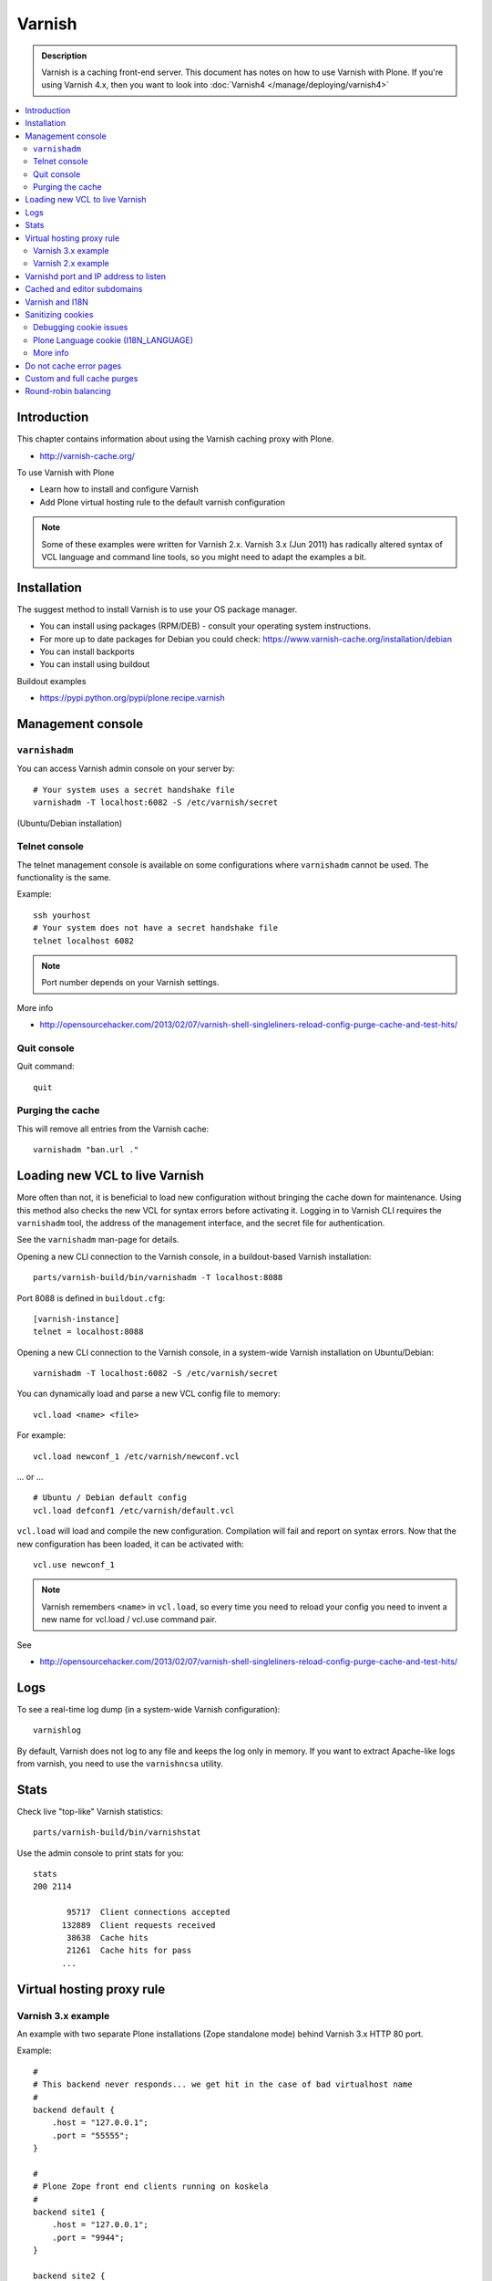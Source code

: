 =======
Varnish
=======

.. admonition:: Description

    Varnish is a caching front-end server. This document has notes on how to
    use Varnish with Plone. If you're using Varnish 4.x, then you want to look into :doc:`Varnish4 </manage/deploying/varnish4>`

.. contents:: :local:

.. highlight:: console

Introduction
============

This chapter contains information about using the Varnish caching proxy with
Plone.

* http://varnish-cache.org/

To use Varnish with Plone

* Learn how to install and configure Varnish

* Add Plone virtual hosting rule to the default varnish configuration

.. note ::

    Some of these examples were written for Varnish 2.x.
    Varnish 3.x (Jun 2011) has radically altered syntax of VCL language and command line tools, so you might need to adapt the examples a bit.

Installation
============

The suggest method to install Varnish is to use your OS package manager.

* You can install using packages (RPM/DEB) - consult your operating system instructions.

* For more up to date packages for Debian you could check: https://www.varnish-cache.org/installation/debian

* You can install backports

* You can install using buildout

Buildout examples

* https://pypi.python.org/pypi/plone.recipe.varnish

Management console
==================

``varnishadm``
--------------

You can access Varnish admin console on your server by::

    # Your system uses a secret handshake file
    varnishadm -T localhost:6082 -S /etc/varnish/secret

(Ubuntu/Debian installation)

Telnet console
---------------

The telnet management console is available on some configurations
where ``varnishadm`` cannot be used. The functionality is the same.

Example::

    ssh yourhost
    # Your system does not have a secret handshake file
    telnet localhost 6082

.. note::

    Port number depends on your Varnish settings.

More info

* http://opensourcehacker.com/2013/02/07/varnish-shell-singleliners-reload-config-purge-cache-and-test-hits/

Quit console
-------------

Quit command::

   quit

Purging the cache
------------------

This will remove all entries from the Varnish cache::

   varnishadm "ban.url ."


Loading new VCL to live Varnish
===============================

More often than not, it is beneficial to load new configuration without
bringing the cache down for maintenance.  Using this method also checks the
new VCL for syntax errors before activating it.  Logging in to Varnish CLI
requires the ``varnishadm`` tool, the address of the management interface,
and the secret file for authentication.

See the ``varnishadm`` man-page for details.

Opening a new CLI connection to the Varnish console, in a buildout-based
Varnish installation::

    parts/varnish-build/bin/varnishadm -T localhost:8088

Port 8088 is defined in ``buildout.cfg``::

    [varnish-instance]
    telnet = localhost:8088

Opening a new CLI connection to the Varnish console, in a system-wide
Varnish installation on Ubuntu/Debian::

    varnishadm -T localhost:6082 -S /etc/varnish/secret

You can dynamically load and parse a new VCL config file to memory::

    vcl.load <name> <file>

For example::

    vcl.load newconf_1 /etc/varnish/newconf.vcl

... or ... ::

    # Ubuntu / Debian default config
    vcl.load defconf1 /etc/varnish/default.vcl

``vcl.load`` will load and compile the new configuration. Compilation will
fail and report on syntax errors.  Now that the new configuration has been
loaded, it can be activated with::

    vcl.use newconf_1

.. note::

    Varnish remembers ``<name>`` in ``vcl.load``, so every time you
    need to reload your config you need to invent a new name for
    vcl.load / vcl.use command pair.

See

* http://opensourcehacker.com/2013/02/07/varnish-shell-singleliners-reload-config-purge-cache-and-test-hits/

Logs
====

To see a real-time log dump (in a system-wide Varnish configuration)::

    varnishlog

By default, Varnish does not log to any file and keeps the log only in
memory.  If you want to extract Apache-like logs from varnish, you need to
use the ``varnishncsa`` utility.

Stats
=====

Check live "top-like" Varnish statistics::

    parts/varnish-build/bin/varnishstat

Use the admin console to print stats for you::

    stats
    200 2114

           95717  Client connections accepted
          132889  Client requests received
           38638  Cache hits
           21261  Cache hits for pass
          ...

Virtual hosting proxy rule
==========================

Varnish 3.x example
-------------------

An example with two separate Plone installations (Zope standalone mode)
behind Varnish 3.x HTTP 80 port.

Example::

    #
    # This backend never responds... we get hit in the case of bad virtualhost name
    #
    backend default {
        .host = "127.0.0.1";
        .port = "55555";
    }

    #
    # Plone Zope front end clients running on koskela
    #
    backend site1 {
        .host = "127.0.0.1";
        .port = "9944";
    }

    backend site2 {
        .host = "127.0.0.1";
        .port = "9966";
    }

    #
    # Guess which site / virtualhost we are diving into.
    # Apache, Nginx or Plone directly
    #
    sub choose_backend {

        if (req.http.host ~ "^(.*\.)?site2\.fi(:[0-9]+)?$") {
            set req.backend = site2;

            # Zope VirtualHostMonster
            set req.url = "/VirtualHostBase/http/" + req.http.host + ":80/Plone/VirtualHostRoot" + req.url;

        }

        if (req.http.host ~ "^(.*\.)?site1\.fi(:[0-9]+)?$") {
            set req.backend = site1;

            # Zope VirtualHostMonster
            set req.url = "/VirtualHostBase/http/" + req.http.host + ":80/Plone/VirtualHostRoot" + req.url;
        }

    }


    sub vcl_recv {

        #
        # Do Plone cookie sanitization, so cookies do not destroy cacheable anonymous pages
        #
        if (req.http.Cookie) {
            set req.http.Cookie = ";" + req.http.Cookie;
            set req.http.Cookie = regsuball(req.http.Cookie, "; +", ";");
            set req.http.Cookie = regsuball(req.http.Cookie, ";(statusmessages|__ac|_ZopeId|__cp)=", "; \1=");
            set req.http.Cookie = regsuball(req.http.Cookie, ";[^ ][^;]*", "");
            set req.http.Cookie = regsuball(req.http.Cookie, "^[; ]+|[; ]+$", "");

            if (req.http.Cookie == "") {
                remove req.http.Cookie;
            }
        }

        call choose_backend;

        if (req.request != "GET" &&
          req.request != "HEAD" &&
          req.request != "PUT" &&
          req.request != "POST" &&
          req.request != "TRACE" &&
          req.request != "OPTIONS" &&
          req.request != "DELETE") {
            /* Non-RFC2616 or CONNECT which is weird. */
            return (pipe);
        }
        if (req.request != "GET" && req.request != "HEAD") {
            /* We only deal with GET and HEAD by default */
            return (pass);
        }
        if (req.http.Authorization || req.http.Cookie) {
            /* Not cacheable by default */
            return (pass);
        }
        return (lookup);
    }


    #
    # Show custom helpful 500 page when the upstream does not respond
    #
    sub vcl_error {
      // Let's deliver a friendlier error page.
      // You can customize this as you wish.
      set obj.http.Content-Type = "text/html; charset=utf-8";
      synthetic {"
      <?xml version="1.0" encoding="utf-8"?>
      <!DOCTYPE html PUBLIC "-//W3C//DTD XHTML 1.0 Strict//EN"
       "http://www.w3.org/TR/xhtml1/DTD/xhtml1-strict.dtd">
      <html>
        <head>
          <title>"} + obj.status + " " + obj.response + {"</title>
          <style type="text/css">
          #page {width: 400px; padding: 10px; margin: 20px auto; border: 1px solid black; background-color: #FFF;}
          p {margin-left:20px;}
          body {background-color: #DDD; margin: auto;}
          </style>
        </head>
        <body>
        <div id="page">
        <h1>This page is not available</h1>
        <p>Sorry, not available.</p>
        <hr />
        <h4>Debug Info:</h4>
        <pre>Status: "} + obj.status + {"
    Response: "} + obj.response + {"
    XID: "} + req.xid + {"</pre>
          </div>
        </body>
       </html>
      "};
      return(deliver);
    }

Varnish 2.x example
-------------------

When Varnish has been set-up you need to include Plone virtual hosting
rule in its configuration file.

If you want to map Varnish backend directly to Plone-as-a-virtualhost (i.e.
Zope's VirtualHostMonster is used to map site name to Plone site instance
id) use ``req.url`` mutating.

The following maps the Plone site id *plonecommunity* to the
*plonecommunity.mobi* domain. Plone is a single Zope instance, running on
port 9999.

Example::

    backend plonecommunity {
            .host = "127.0.0.1";
            .port = "9999";
    }

    sub vcl_recv {
            if (req.http.host ~ "^(www.)?plonecommunity.mobi(:[0-9]+)?$"
                || req.http.host ~ "^plonecommunity.mfabrik.com(:[0-9]+)?$") {

                    set req.backend = plonecommunity
                    set req.url = "/VirtualHostBase/http/" req.http.host ":80/plonecommunity/VirtualHostRoot" req.url;
                    set req.backend = plonecommunity;
            }
    }



Varnishd port and IP address to listen
=======================================

You give IP address(s) and ports to Varnish to listen to
on the ``varnishd`` command line using -a switch.
Edit ``/etc/default/varnish``::

    DAEMON_OPTS="-a 192.168.1.1:80 \
                 -T localhost:6082 \
                 -f /etc/varnish/default.vcl \
                 -s file,/var/lib/varnish/$INSTANCE/varnish_storage.bin,1G"


Cached and editor subdomains
============================

You can provide an uncached version of the site for editors:

* http://serverfault.com/questions/297541/varnish-cached-and-non-cached-subdomains/297547#297547

Varnish and I18N
=================

Please see :doc:`cache issues related to LinguaPlone </develop/plone/i18n/cache>`.

Sanitizing cookies
==================

Any cookie set on the server side (session cookie) or on the client-side
(e.g. Google Analytics Javascript cookies)
is poison for caching the anonymous visitor content.

HTTP caching needs to deal with both HTTP request and response cookie handling

* HTTP request *Cookie* header. The browser sending HTTP request
  with ``Cookie`` header confuses Varnish cache look-up. This header can be
  set by Javascript also, not just by the server.
  ``Cookie`` can be preprocessed in varnish's ``vcl_recv`` step.

* HTTP response ``Set-Cookie`` header.
  This sets a server-side cookie. If your server is setting
  cookies Varnish does not cache these responses by default.
  Howerver, this might be desirable
  behavior if e.g. multi-lingual content is served from one URL with
  language cookies.
  ``Set-Cookie`` can be post-processed in varnish's ``vcl_fetch`` step.

Example of removing all Plone-related cookies,
besides ones dealing with the logged in users (content authors)::

    sub vcl_recv {

      if (req.http.Cookie) {
          # (logged in user, status message - NO session storage or language cookie)
          set req.http.Cookie = ";" req.http.Cookie;
          set req.http.Cookie = regsuball(req.http.Cookie, "; +", ";");
          set req.http.Cookie = regsuball(req.http.Cookie, ";(statusmessages|__ac|_ZopeId|__cp)=", "; \1=");
          set req.http.Cookie = regsuball(req.http.Cookie, ";[^ ][^;]*", "");
          set req.http.Cookie = regsuball(req.http.Cookie, "^[; ]+|[; ]+$", "");

          if (req.http.Cookie == "") {
              remove req.http.Cookie;
          }
      }
      ...

    # Let's not remove Set-Cookie header in VCL fetch
    sub vcl_fetch {

        # Here we could unset cookies explicitly,
        # but we assume plone.app.caching extension does it jobs
        # and no extra cookies fall through for HTTP responses we'd like to cache
        # (like images)

        if (!beresp.cacheable) {
            return (pass);
        }
        if (beresp.http.Set-Cookie) {
            return (pass);
        }
        set beresp.prefetch =  -30s;
        return (deliver);
    }

The snippet for stripping out non-Plone cookies comes from
http://www.phase2technology.com/node/1218/

That article notes that "this processing occurs only between Varnish and the
backend [...]; the client, typically a user's browser, still has all the
cookies.  Nothing is happening to the client's original request." While it's
true that the browser still has the cookies, they never reach the backend
and are therefor ignored.

Another example how to purge Google cookies only and allow other cookies by default::

    sub vcl_recv {
        # Remove Google Analytics cookies - will prevent caching of anon content
        # when using GA Javascript. Also you will lose the information of
        # time spend on the site etc..
        if (req.http.cookie) {
           set req.http.Cookie = regsuball(req.http.Cookie, "__utm.=[^;]+(; )?", "");
           if (req.http.cookie ~ "^ *$") {
               remove req.http.cookie;
           }
         }
         ....

Debugging cookie issues
-----------------------

Use the following snippet to set a HTTP response debug header to see what
the backend server sees as cookie after ``vcl_recv`` clean-up regexes::

	sub vcl_fetch {

	    /* Use to see what cookies go through our filtering code to the server */
	    set beresp.http.X-Varnish-Cookie-Debug = "Cleaned request cookie: " + req.http.Cookie;

	    if (beresp.ttl <= 0s ||
	        beresp.http.Set-Cookie ||
	        beresp.http.Vary == "*") {
	        /*
	         * Mark as "Hit-For-Pass" for the next 2 minutes
	         */
	        set beresp.ttl = 120 s;
	        return (hit_for_pass);
	    }
	    return (deliver);
	}

And then test with ``wget``::

    cd /tmp # wget wants to save files...
    wget -S http://www.site.fi
    --2011-11-16 11:28:37--  http://www.site.fi/
    Resolving www.site.fi (www.site.fi)... xx.20.128.xx
    Connecting to www.site.fi (www.site.fi)|xx.20.128.xx|:80... connected.
    HTTP request sent, awaiting response...
      HTTP/1.1 200 OK
      Server: Zope/(2.12.17, python 2.6.6, linux2) ZServer/1.1
      X-Cache-Operation: plone.app.caching.noCaching
      Content-Language: fi
      Expires: Sun, 18 Nov 2001 09:28:37 GMT
      Cache-Control: max-age=0, must-revalidate, private
      X-Cache-Rule: plone.content.folderView
      Content-Type: text/html;charset=utf-8
      Set-Cookie: I18N_LANGUAGE="fi"; Path=/
      Content-Length: 23836
      X-Cookie-Debug: Request cookie: (null)
      Date: Wed, 16 Nov 2011 09:28:37 GMT
      X-Varnish: 1562749485
      Age: 0
      Via: 1.1 varnish

Plone Language cookie (I18N_LANGUAGE)
-------------------------------------

This cookie could be removed in ``vcl_fetch`` response post-processing (how?).
However, a better solution is to disable this cookie in the backend itself:
in this case in Plone's ``portal_languages`` tool.
Disable it by :guilabel:`Use cookie for manual override` setting in
``portal_languages``.

More info
---------

* :doc:`Plone cookies documentation </develop/plone/sessions/cookies>`

* https://www.varnish-cache.org/trac/wiki/VCLExampleCacheCookies

* https://www.varnish-cache.org/trac/wiki/VCLExampleRemovingSomeCookies

* https://www.varnish-cache.org/docs/3.0/tutorial/cookies.html

Do not cache error pages
========================

You can make sure that Varnish does not accidentally cache error pages.
E.g. it would cache front page when the site is down::

    sub vcl_fetch {
        if ( beresp.status >= 500 ) {
            set beresp.ttl = 0s;
            set beresp.cacheable = false;
        }
        ...
    }

More info

* https://www.varnish-cache.org/lists/pipermail/varnish-misc/2010-February/003774.html

Custom and full cache purges
============================

Below is an example how to create an action to purge the whole Varnish cache.

First you need to allow ``HTTP PURGE`` request in ``default.vcl`` from
``localhost``.
We'll create a special ``PURGE`` command which takes URLs to be purged out of
the cache in a special header::

    acl purge {
        "localhost";
        # XXX: Add your local computer public IP here if you
        # want to test the code against the production server
        # from the development instance
    }
    ...

    sub vcl_recv {
        ...
        # Allow PURGE requests clearing everything
        if (req.request == "PURGE") {
            if (!client.ip ~ purge) {
                error 405 "Not allowed.";
            }
            # Purge for the current host using reg-ex from X-Purge-Regex header
            purge("req.http.host == " req.http.host " && req.url ~ " req.http.X-Purge-Regex);
            error 200 "Purged.";
        }
    }


Then let's create a Plone view which will make a request from Plone to
Varnish (``upstream localhost:80``)
and issue the ``PURGE`` command.
We do this using the `Requests <https://pypi.python.org/pypi/requests>`_
Python library.

Example view code::

    import requests

    from Products.CMFCore.interfaces import ISiteRoot
    from five import grok

    from requests.models import Request

    class Purge(grok.CodeView):
        """
        Purge upstream cache from all entries.

        This is ideal to hook up for admins e.g. through portal_actions menu.

        You can access it as admin::

            http://site.com/@@purge

        """

        grok.context(ISiteRoot)

        # Onlyl site admins can use this
        grok.require("cmf.ManagePortal")

        def render(self):
            """
            Call the parent cache using Requets Python library and issue PURGE command for all URLs.

            Pipe through the response as is.
            """

            # This is the root URL which will be purged
            # - you might want to have different value here if
            # your site has different URLs for manage and themed versions
            site_url = self.context.portal_url() + "/"

            headers = {
                       # Match all pages
                       "X-Purge-Regex" : ".*"
            }

            resp = requests.request("PURGE", site_url + "*", headers=headers)

            self.request.response["Content-type"] = "text/plain"
            text = []

            text.append("HTTP " + str(resp.status_code))

            # Dump response headers as is to the Plone user,
            # so he/she can diagnose the problem
            for key, value in resp.headers.items():
                text.append(str(key) + ": " + str(value))

            # Add payload message from the server (if any)

            if hasattr(resp, "body"):
                text.append(str(resp.body))



More info

* https://www.varnish-cache.org/docs/3.0/tutorial/purging.html

* https://www.varnish-cache.org/trac/wiki/BackendConditionalRequests

* http://kristianlyng.wordpress.com/2010/02/02/varnish-purges/


Round-robin balancing
=====================

Varnish can do round-robin load balancing internally.
Use this if you want to distribute CPU-intensive load between several
ZEO front end client instances, each listening on
its own port.

Example::

    # Round-robin between two ZEO front end clients

    backend app1 {
        .host = "localhost";
        .port = "8080";
    }

    backend app2 {
        .host = "localhost";
        .port = "8081";
    }

    director app_director round-robin {
        {
            .backend = app1;
        }
        {
            .backend = app2;
        }
    }

    sub vcl_recv {

    if (req.http.host ~ "(www\.|www2\.)?app\.fi(:[0-9]+)?$") {
        set req.url = "/VirtualHostBase/http/www.app.fi:80/app/app/VirtualHostRoot" req.url;
        set req.backend = app_director;
    }

